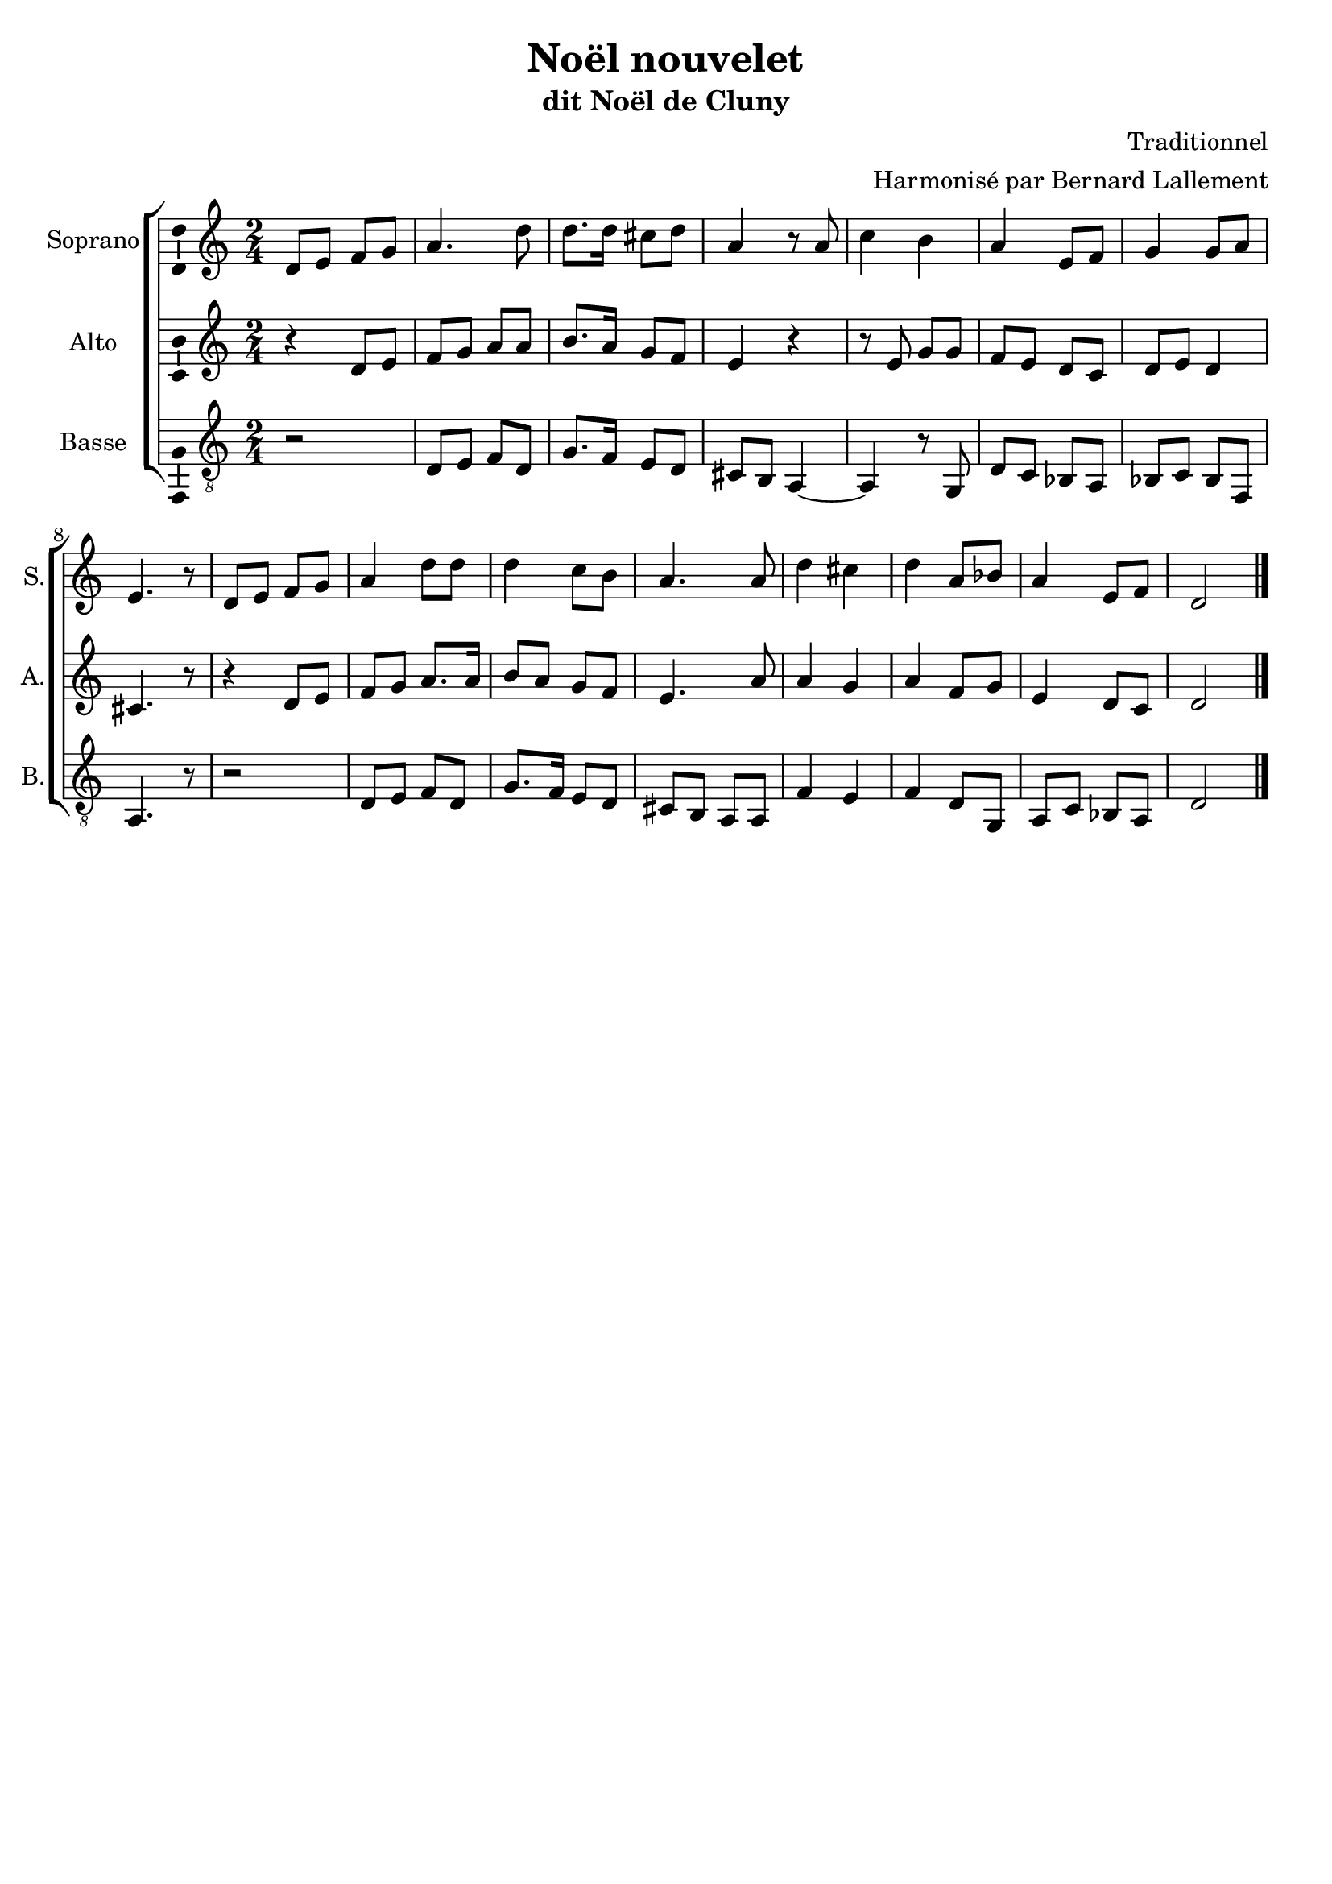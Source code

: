 \version "2.14.2"
\language "italiano"

\header {
  composer = "Traditionnel"
  arranger = "Harmonisé par Bernard Lallement"
  title = "Noël nouvelet"
  subtitle = "dit Noël de Cluny"
  tagline = "" % no footer
}

global = {
  \key do \major
  \time 2/4
  \tempo 4 = 80
  \set Score.tempoHideNote = ##t % hide tempo marking
}

notesA = {
  re,8 mi fa sol
  la4. re8
  re8. re16 dod8 re
  la4 r8 la
  
  do4 si
  la4 mi8 fa
  sol4 sol8 la
  mi4. r8
  
  re8 mi fa sol
  la4 re8 re
  re4 do8 si
  la4. la8
  
  re4 dod
  re4 la8 sib
  la4 mi8 fa
  re2
  
  \bar "|."
}

notesB = {
  r4 re,8 mi
  fa8 sol la la
  si8. la16 sol8 fa
  mi4 r

  r8 mi sol sol
  fa8 mi re do
  re8 mi re4
  dod4. r8

  r4 re8 mi
  fa8 sol la8. la16
  si8 la sol fa
  mi4. la8
  
  la4 sol
  la4 fa8 sol
  mi4 re8 do
  re2
  
  \bar "|."
}

notesC = {
  r2
  re,8 mi fa re
  sol8. fa16 mi8 re
  dod8 si la4~
  la4 r8 sol
  
  re'8 do sib la
  sib8 do sib fa
  la4. r8

  r2
  re8 mi fa re
  sol8. fa16 mi8 re
  dod8 si la la
  
  fa'4 mi
  fa4 re8 sol,
  la8 do sib la
  re2
  
  \bar "|."
}

lyricsA = \lyricmode {
  
}

lyricsB = \lyricmode {
  
}

lyricsC = \lyricmode {
  
}

lyricsD = \lyricmode {
  
}

\score {
  \new ChoirStaff <<
    \new Staff <<
      \set Staff.midiInstrument = #"choir aahs"
      \new Voice = "Soprano" <<
        \global
        \set Staff.instrumentName = #"Soprano"
        \set Staff.shortInstrumentName = #"S."
        \relative do'' {
          \clef treble
          \notesA
        }
        \addlyrics {
          \lyricsA
        }
      >>
    >>
    \new Staff <<
      \set Staff.midiInstrument = #"choir aahs"
      \new Voice = "Alto" <<
        \global
        \set Staff.instrumentName = #"Alto"
        \set Staff.shortInstrumentName = #"A."
        \relative la' {
          \clef treble
          \notesB
        }
        \addlyrics {
          \lyricsB
        }
      >>
    >>
    \new Staff <<
      \set Staff.midiInstrument = #"choir aahs"
      \new Voice = "Basse" <<
        \global
        \set Staff.instrumentName = #"Basse"
        \set Staff.shortInstrumentName = #"B."
        \relative do' {
          \clef "G_8"
          \notesC
        }
        \addlyrics {
          \lyricsC
        }
      >>
    >>
  >>
  
  \midi { }
  
  \layout {
    \context {
        \Voice
        \consists Ambitus_engraver % display ambitus
    }
  }
}